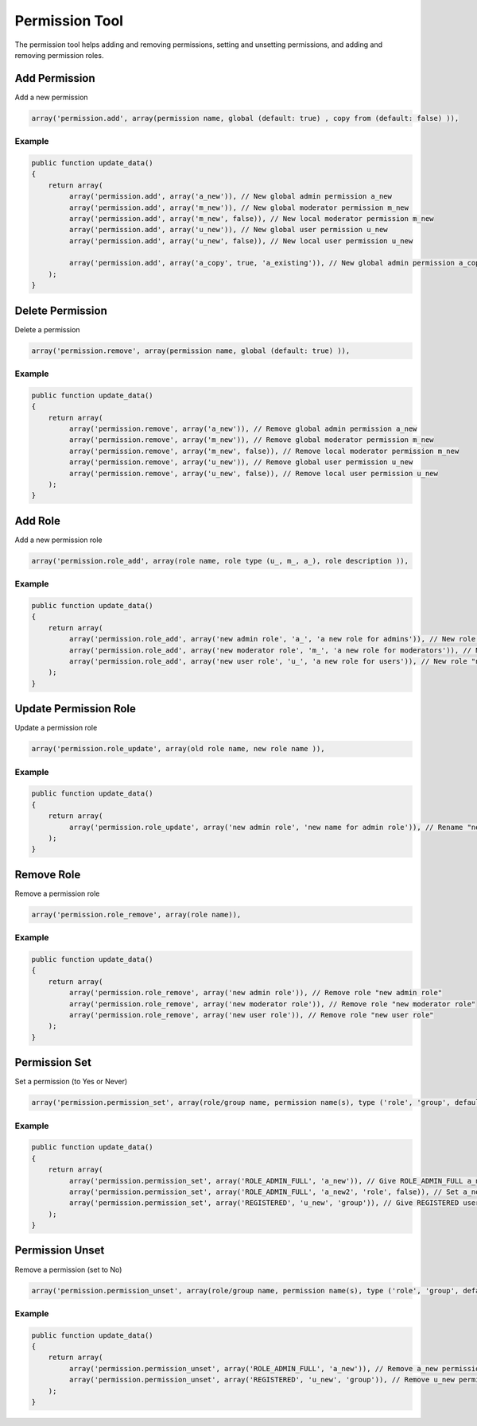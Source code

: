 ===============
Permission Tool
===============

The permission tool helps adding and removing permissions, setting and
unsetting permissions, and adding and removing permission roles.

Add Permission
==============

Add a new permission

.. code-block:: php

    array('permission.add', array(permission name, global (default: true) , copy from (default: false) )),

Example
-------

.. code-block:: php

    public function update_data()
    {
        return array(
             array('permission.add', array('a_new')), // New global admin permission a_new
             array('permission.add', array('m_new')), // New global moderator permission m_new
             array('permission.add', array('m_new', false)), // New local moderator permission m_new
             array('permission.add', array('u_new')), // New global user permission u_new
             array('permission.add', array('u_new', false)), // New local user permission u_new

             array('permission.add', array('a_copy', true, 'a_existing')), // New global admin permission a_copy, copies permission settings from a_existing
        );
    }

Delete Permission
=================

Delete a permission

.. code-block:: php

    array('permission.remove', array(permission name, global (default: true) )),

Example
-------

.. code-block:: php

    public function update_data()
    {
        return array(
             array('permission.remove', array('a_new')), // Remove global admin permission a_new
             array('permission.remove', array('m_new')), // Remove global moderator permission m_new
             array('permission.remove', array('m_new', false)), // Remove local moderator permission m_new
             array('permission.remove', array('u_new')), // Remove global user permission u_new
             array('permission.remove', array('u_new', false)), // Remove local user permission u_new
        );
    }

Add Role
========
Add a new permission role

.. code-block:: php

    array('permission.role_add', array(role name, role type (u_, m_, a_), role description )),

Example
-------

.. code-block:: php

    public function update_data()
    {
        return array(
             array('permission.role_add', array('new admin role', 'a_', 'a new role for admins')), // New role "new admin role"
             array('permission.role_add', array('new moderator role', 'm_', 'a new role for moderators')), // New role "new moderator role"
             array('permission.role_add', array('new user role', 'u_', 'a new role for users')), // New role "new user role"
        );
    }

Update Permission Role
======================

Update a permission role

.. code-block:: php

    array('permission.role_update', array(old role name, new role name )),

Example
-------

.. code-block:: php

    public function update_data()
    {
        return array(
             array('permission.role_update', array('new admin role', 'new name for admin role')), // Rename "new admin role" to "new name for admin role"
        );
    }

Remove Role
===========

Remove a permission role

.. code-block:: php

    array('permission.role_remove', array(role name)),

Example
-------

.. code-block:: php

    public function update_data()
    {
        return array(
             array('permission.role_remove', array('new admin role')), // Remove role "new admin role"
             array('permission.role_remove', array('new moderator role')), // Remove role "new moderator role"
             array('permission.role_remove', array('new user role')), // Remove role "new user role"
        );
    }

Permission Set
==============

Set a permission (to Yes or Never)

.. code-block:: php

    array('permission.permission_set', array(role/group name, permission name(s), type ('role', 'group', default: role), has permission (default: true) )),

Example
-------

.. code-block:: php

    public function update_data()
    {
        return array(
             array('permission.permission_set', array('ROLE_ADMIN_FULL', 'a_new')), // Give ROLE_ADMIN_FULL a_new permission
             array('permission.permission_set', array('ROLE_ADMIN_FULL', 'a_new2', 'role', false)), // Set a_new2 to never for ROLE_ADMIN_FULL
             array('permission.permission_set', array('REGISTERED', 'u_new', 'group')), // Give REGISTERED users u_new permission
        );
    }


Permission Unset
================

Remove a permission (set to No)

.. code-block:: php

    array('permission.permission_unset', array(role/group name, permission name(s), type ('role', 'group', default: role) )),

Example
-------

.. code-block:: php

    public function update_data()
    {
        return array(
             array('permission.permission_unset', array('ROLE_ADMIN_FULL', 'a_new')), // Remove a_new permission from role ROLE_ADMIN_FULL
             array('permission.permission_unset', array('REGISTERED', 'u_new', 'group')), // Remove u_new permission from group REGISTERED
        );
    }
